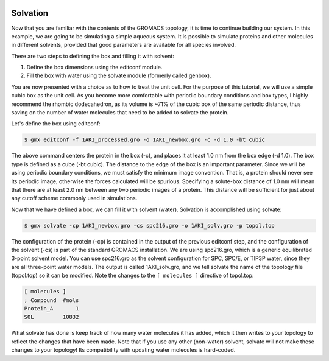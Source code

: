  .. _gromacs-tutorial-solvation-label:

 .. role:: bolditalic
  :class: bolditalic

.. role:: boldcode
  :class: boldcode

.. role:: italiccode
  :class: italiccode

=========
Solvation
=========

Now that you are familiar with the contents of the GROMACS topology, it is time to continue building our system. In this example, we are going to be simulating a simple aqueous system. It is possible to simulate proteins and other molecules in different solvents, provided that good parameters are available for all species involved.

There are two steps to defining the box and filling it with solvent:

1. Define the box dimensions using the editconf module.
2. Fill the box with water using the solvate module (formerly called genbox).

You are now presented with a choice as to how to treat the unit cell. For the purpose of this tutorial, we will use a simple cubic box as the unit cell. As you become more comfortable with periodic boundary conditions and box types, I highly recommend the rhombic dodecahedron, as its volume is ~71% of the cubic box of the same periodic distance, thus saving on the number of water molecules that need to be added to solvate the protein.

Let's define the box using editconf:

.. code-block:: bash

   $ gmx editconf -f 1AKI_processed.gro -o 1AKI_newbox.gro -c -d 1.0 -bt cubic

The above command centers the protein in the box (-c), and places it at least 1.0 nm from the box edge (-d 1.0). The box type is defined as a cube (-bt cubic). The distance to the edge of the box is an important parameter. Since we will be using periodic boundary conditions, we must satisfy the minimum image convention. That is, a protein should never see its periodic image, otherwise the forces calculated will be spurious. Specifying a solute-box distance of 1.0 nm will mean that there are at least 2.0 nm between any two periodic images of a protein. This distance will be sufficient for just about any cutoff scheme commonly used in simulations.

Now that we have defined a box, we can fill it with solvent (water). Solvation is accomplished using solvate:

.. code-block:: bash

   $ gmx solvate -cp 1AKI_newbox.gro -cs spc216.gro -o 1AKI_solv.gro -p topol.top


The configuration of the protein (-cp) is contained in the output of the previous editconf step, and the configuration of the solvent (-cs) is part of the standard GROMACS installation. We are using spc216.gro, which is a generic equilibrated 3-point solvent model. You can use spc216.gro as the solvent configuration for SPC, SPC/E, or TIP3P water, since they are all three-point water models. The output is called 1AKI_solv.gro, and we tell solvate the name of the topology file (topol.top) so it can be modified. Note the changes to the ``[ molecules ]`` directive of topol.top:

.. code-block::

   [ molecules ]
   ; Compound  #mols
   Protein_A       1 
   SOL         10832 

What solvate has done is keep track of how many water molecules it has added, which it then writes to your topology to reflect the changes that have been made. Note that if you use any other (non-water) solvent, solvate will not make these changes to your topology! Its compatibility with updating water molecules is hard-coded.
